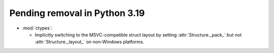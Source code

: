 Pending removal in Python 3.19
------------------------------

* :mod:`ctypes`:

  * Implicitly switching to the MSVC-compatible struct layout by setting
    :attr:`Structure._pack_` but not :attr:`Structure._layout_`
    on non-Windows platforms.
